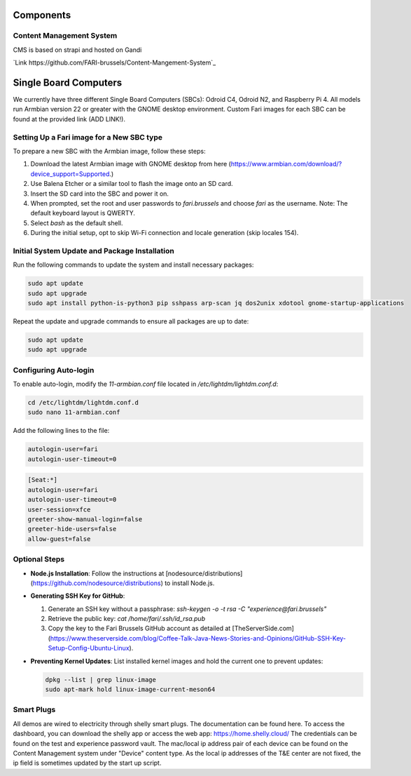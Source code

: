 Components
==========

.. _cms:

Content Management System
-------------------------

CMS is based on strapi and hosted on Gandi

`Link https://github.com/FARI-brussels/Content-Mangement-System`_


.. _sbc:

Single Board Computers
======================

We currently have three different Single Board Computers (SBCs): Odroid C4, Odroid N2, and Raspberry Pi 4. All models run Armbian version 22 or greater with the GNOME desktop environment. Custom Fari images for each SBC can be found at the provided link (ADD LINK!).

Setting Up a Fari image for a New SBC type
------------------------------------------

To prepare a new SBC with the Armbian image, follow these steps:

1. Download the latest Armbian image with GNOME desktop from here (https://www.armbian.com/download/?device_support=Supported.)
2. Use Balena Etcher or a similar tool to flash the image onto an SD card.
3. Insert the SD card into the SBC and power it on.
4. When prompted, set the root and user passwords to `fari.brussels` and choose `fari` as the username. Note: The default keyboard layout is QWERTY.
5. Select `bash` as the default shell.
6. During the initial setup, opt to skip Wi-Fi connection and locale generation (skip locales 154).

Initial System Update and Package Installation
----------------------------------------------

Run the following commands to update the system and install necessary packages:

.. code-block:: bash

   sudo apt update
   sudo apt upgrade
   sudo apt install python-is-python3 pip sshpass arp-scan jq dos2unix xdotool gnome-startup-applications

Repeat the update and upgrade commands to ensure all packages are up to date:

.. code-block:: bash

   sudo apt update
   sudo apt upgrade

Configuring Auto-login
----------------------

To enable auto-login, modify the `11-armbian.conf` file located in `/etc/lightdm/lightdm.conf.d`:

.. code-block:: bash

   cd /etc/lightdm/lightdm.conf.d
   sudo nano 11-armbian.conf

Add the following lines to the file:

.. code-block:: none

   autologin-user=fari
   autologin-user-timeout=0

.. code-block:: none

   [Seat:*]
   autologin-user=fari
   autologin-user-timeout=0
   user-session=xfce
   greeter-show-manual-login=false
   greeter-hide-users=false
   allow-guest=false

Optional Steps
--------------

- **Node.js Installation**: Follow the instructions at [nodesource/distributions](https://github.com/nodesource/distributions) to install Node.js.

- **Generating SSH Key for GitHub**:

  1. Generate an SSH key without a passphrase: `ssh-keygen -o -t rsa -C "experience@fari.brussels"`
  2. Retrieve the public key: `cat /home/fari/.ssh/id_rsa.pub`
  3. Copy the key to the Fari Brussels GitHub account as detailed at [TheServerSide.com](https://www.theserverside.com/blog/Coffee-Talk-Java-News-Stories-and-Opinions/GitHub-SSH-Key-Setup-Config-Ubuntu-Linux).

- **Preventing Kernel Updates**: List installed kernel images and hold the current one to prevent updates:

  .. code-block:: bash

     dpkg --list | grep linux-image
     sudo apt-mark hold linux-image-current-meson64


.. autosummary::
   :toctree: generated

   lumache

.. _sp:

Smart Plugs
-----------

All demos are wired to electricity through shelly smart plugs. The documentation can be found here.
To access the dashboard, you can download the shelly app or access the web app: https://home.shelly.cloud/
The credentials can be found on the test and experience password vault.
The mac/local ip address pair of each device can be found on the Content Management system under "Device" content type.
As the local ip addresses of the T&E center are not fixed, the ip field is sometimes updated by the start up script.

.. autosummary::
   :toctree: generated

   lumache